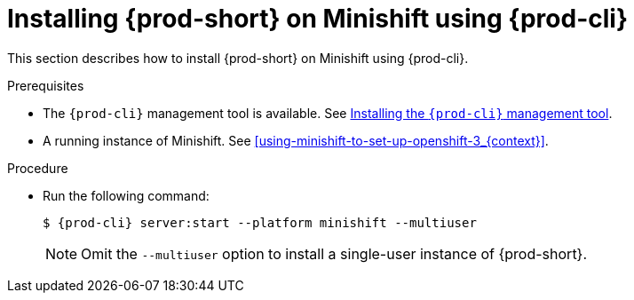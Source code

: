 // Module included in the following assemblies:
//
// installing-{prod-id-short}-on-minishift

[id="installing-{prod-id-short}-on-minishift-using-{prod-cli}_{context}"]
= Installing {prod-short} on Minishift using {prod-cli}

This section describes how to install {prod-short} on Minishift using {prod-cli}.

.Prerequisites

* The `{prod-cli}` management tool is available. See link:{site-baseurl}che-7/using-the-{prod-cli}-management-tool/[Installing the `{prod-cli}` management tool].
* A running instance of Minishift. See xref:using-minishift-to-set-up-openshift-3_{context}[].

.Procedure

* Run the following command:
+
[subs="+attributes"]
----
$ {prod-cli} server:start --platform minishift --multiuser
----
+
NOTE: Omit the `--multiuser` option to install a single-user instance of {prod-short}.
